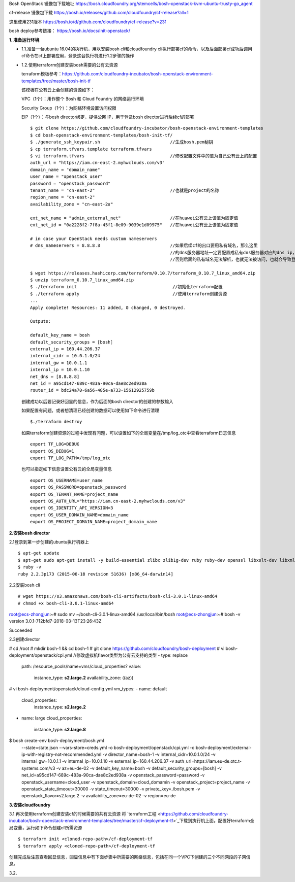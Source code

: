 

Bosh OpenStack 镜像包下载地址
https://bosh.cloudfoundry.org/stemcells/bosh-openstack-kvm-ubuntu-trusty-go_agent


cf-release 镜像包下载
https://bosh.io/releases/github.com/cloudfoundry/cf-release?all=1

这里使用231版本
https://bosh.io/d/github.com/cloudfoundry/cf-release?v=231


bosh deploy参考链接： https://bosh.io/docs/init-openstack/


**1. 准备运行环境**

* 1.1.准备一台ubuntu 16.04的执行机，用以安装bosh cli和cloudfoundry cli执行部署cf的命令，以及后面部署cf成功后调用cf命令在cf上部署应用，登录这台执行机进行1.2步骤的操作


* 1.2.使用terraform创建安装bosh需要的公有云资源

  terraform模板参考：https://github.com/cloudfoundry-incubator/bosh-openstack-environment-templates/tree/master/bosh-init-tf

  该模板在公有云上会创建的资源如下：

  VPC（1个）：用作整个 Bosh 和 Cloud Foundry 的网络运行环境

  Security Group（1个）：为网络环境设置访问权限

  EIP（1个）：与bosh director绑定，提供公网 IP，用于登录bosh director进行后续cf的部署

  ::
  

    $ git clone https://github.com/cloudfoundry-incubator/bosh-openstack-environment-templates
    $ cd bosh-openstack-environment-templates/bosh-init-tf/
    $ ./generate_ssh_keypair.sh                           //生成bosh.pem秘钥
    $ cp terraform.tfvars.template terraform.tfvars   
    $ vi terraform.tfvars                                 //修改配置文件中的值为自己公有云上的配置
    auth_url = "https://iam.cn-east-2.myhwclouds.com/v3"
    domain_name = "domain_name"
    user_name = "openstack_user"
    password = "openstack_password"
    tenant_name = "cn-east-2"                             //也就是project的名称
    region_name = "cn-east-2"                       
    availability_zone = "cn-east-2a"

    ext_net_name = "admin_external_net"                   //在huawei公有云上该值为固定值
    ext_net_id = "0a2228f2-7f8a-45f1-8e09-9039e1d09975"   //在huawei公有云上该值为固定值
    
    # in case your OpenStack needs custom nameservers
    # dns_nameservers = 8.8.8.8                           //如果后续cf的出口要用私有域名，那么这里
                                                          //的dns服务器地址一定要配置成私有dns服务器对应的dns ip，
                                                          //否则后面的私有域名无法解析，也就无法被访问，也就会导致登录不上cf。

    $ wget https://releases.hashicorp.com/terraform/0.10.7/terraform_0.10.7_linux_amd64.zip
    $ unzip terraform_0.10.7_linux_amd64.zip
    $ ./terraform init                                     //初始化terraform配置  
    $ ./terraform apply                                    //使用terraform创建资源
    ...
    Apply complete! Resources: 11 added, 0 changed, 0 destroyed.

    Outputs:

    default_key_name = bosh
    default_security_groups = [bosh]
    external_ip = 160.44.206.37
    internal_cidr = 10.0.1.0/24
    internal_gw = 10.0.1.1
    internal_ip = 10.0.1.10
    net_dns = [8.8.8.8]
    net_id = a95cd147-689c-483a-90ca-dae8c2ed938a
    router_id = bdc24a70-6a56-485e-a733-15612925759b

  创建成功以后要记录好回显的信息，作为后面的bosh director的创建的参数输入

  如果配置有问题，或者想清理已经创建的数据可以使用如下命令进行清理
  ::

    $./terraform destroy

  如果terraform创建资源的过程中发现有问题，可以设置如下的全局变量在/tmp/log_otc中查看terraform日志信息
  ::

    export TF_LOG=DEBUG
    export OS_DEBUG=1
    export TF_LOG_PATH=/tmp/log_otc

  也可以指定如下信息设置公有云的全局变量信息
  ::

    export OS_USERNAME=user_name
    export OS_PASSWORD=openstack_password
    export OS_TENANT_NAME=project_name
    export OS_AUTH_URL="https://iam.cn-east-2.myhwclouds.com/v3"
    export OS_IDENTITY_API_VERSION=3
    export OS_USER_DOMAIN_NAME=domain_name
    export OS_PROJECT_DOMAIN_NAME=project_domain_name



**2.安装bosh director**

2.1登录到第一步创建的ubuntu执行机器上
::

  $ apt-get update
  $ apt-get sudo apt-get install -y build-essential zlibc zlib1g-dev ruby ruby-dev openssl libxslt-dev libxml2-dev libssl-dev libreadline6 libreadline6-dev libyaml-dev libsqlite3-dev sqlite3
  $ ruby -v
  ruby 2.2.3p173 (2015-08-18 revision 51636) [x86_64-darwin14]

2.2安装bosh cli
::

# wget https://s3.amazonaws.com/bosh-cli-artifacts/bosh-cli-3.0.1-linux-amd64
# chmod +x bosh-cli-3.0.1-linux-amd64
root@ecs-zhongjun:~# sudo mv ~/bosh-cli-3.0.1-linux-amd64 /usr/local/bin/bosh
root@ecs-zhongjun:~# bosh -v
version 3.0.1-712bfd7-2018-03-13T23:26:43Z

Succeeded


2.3创建director

# cd /root
# mkdir bosh-1 && cd bosh-1
# git clone https://github.com/cloudfoundry/bosh-deployment
# vi bosh-deployment/openstack/cpi.yml                        //修改虚拟机flavor类型为公有云支持的类型
- type: replace
  path: /resource_pools/name=vms/cloud_properties?
  value:
    instance_type: **s2.large.2**
    availability_zone: ((az))
# vi bosh-deployment/openstack/cloud-config.yml
vm_types:
- name: default
  cloud_properties:
    instance_type: **s2.large.2**
- name: large
  cloud_properties:
    instance_type: **s2.large.8**

$ bosh create-env bosh-deployment/bosh.yml \
    --state=state.json \
    --vars-store=creds.yml \
    -o bosh-deployment/openstack/cpi.yml \
    -o bosh-deployment/external-ip-with-registry-not-recommended.yml \
    -v director_name=bosh-1 \
    -v internal_cidr=10.0.1.0/24 \
    -v internal_gw=10.0.1.1 \
    -v internal_ip=10.0.1.10 \
    -v external_ip=160.44.206.37 \
    -v auth_url=https://iam.eu-de.otc.t-systems.com/v3 \
    -v az=eu-de-02 \
    -v default_key_name=bosh \
    -v default_security_groups=[bosh] \
    -v net_id=a95cd147-689c-483a-90ca-dae8c2ed938a \
    -v openstack_password=password \
    -v openstack_username=cloud_user \
    -v openstack_domain=cloud_domamin \
    -v openstack_project=project_name \
    -v openstack_state_timeout=30000 \
    -v state_timeout=30000 \
    -v private_key=./bosh.pem \
    -v openstack_flavor=s2.large.2 \
    -v availability_zone=eu-de-02 \
    -v region=eu-de


**3.安装cloudfoundry**

3.1.再次使用terraform创建安装cf的时候需要的共有云资源
将 `terraform工程 <https://github.com/cloudfoundry-incubator/bosh-openstack-environment-templates/tree/master/cf-deployment-tf>`_下载到执行机上面，配置好terraform全局变量，运行如下命令创建cf所需资源
::

  $ terraform init <cloned-repo-path>/cf-deployment-tf
  $ terraform apply <cloned-repo-path>/cf-deployment-tf

创建完成后注意查看回显信息，回显信息中有下面步骤中所需要的网络信息，包括在同一个VPC下创建的三个不同网段的子网信息。

3.2.

